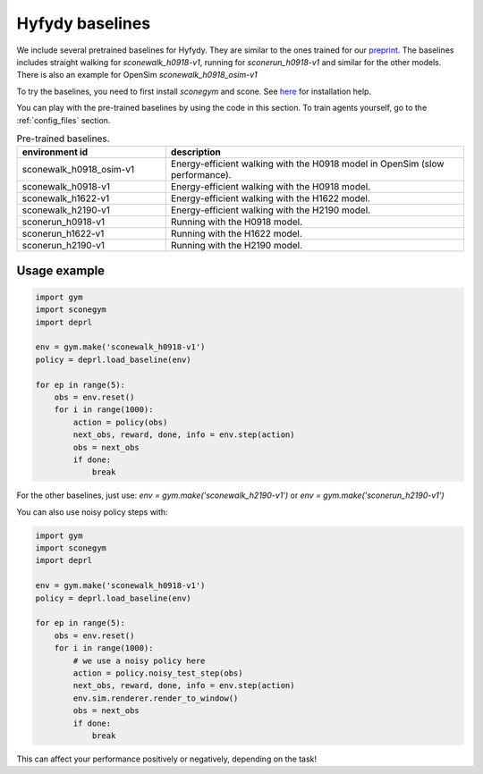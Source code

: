 .. _hyfydybaselines:


Hyfydy baselines
~~~~~~~~~~~~~~~~~~~~~~~~~~~~~~~~~

We include several pretrained baselines for Hyfydy. They are similar to the ones trained for our `preprint <https://arxiv.org/abs/2309.02976>`_.
The baselines includes straight walking for `sconewalk_h0918-v1`, running for `sconerun_h0918-v1` and similar for the other models.
There is also an example for OpenSim `sconewalk_h0918_osim-v1`

To try the baselines, you need to first install `sconegym` and scone. See `here <https://github.com/tgeijten/sconegym>`_ for installation help.

You can play with the pre-trained baselines by using the code in this section. To train agents yourself, go to the :ref:`config_files` section.


.. list-table:: Pre-trained baselines.
   :widths: 30 60
   :header-rows: 1

   * - environment id
     - description
   * - sconewalk_h0918_osim-v1
     - Energy-efficient walking with the H0918 model in OpenSim (slow performance).
   * - sconewalk_h0918-v1
     - Energy-efficient walking with the H0918 model.
   * - sconewalk_h1622-v1
     - Energy-efficient walking with the H1622 model.
   * - sconewalk_h2190-v1
     - Energy-efficient walking with the H2190 model.
   * - sconerun_h0918-v1
     - Running with the H0918 model.
   * - sconerun_h1622-v1
     - Running with the H1622 model.
   * - sconerun_h2190-v1
     - Running with the H2190 model.

Usage example
-------------

.. code-block:: python

 import gym
 import sconegym
 import deprl

 env = gym.make('sconewalk_h0918-v1')
 policy = deprl.load_baseline(env)

 for ep in range(5):
     obs = env.reset()
     for i in range(1000):
         action = policy(obs)
         next_obs, reward, done, info = env.step(action)
         obs = next_obs
         if done:
             break


For the other baselines, just use: `env = gym.make('sconewalk_h2190-v1')` or `env = gym.make('sconerun_h2190-v1')`


You can also use noisy policy steps with:

.. code-block:: python

 import gym
 import sconegym
 import deprl

 env = gym.make('sconewalk_h0918-v1')
 policy = deprl.load_baseline(env)

 for ep in range(5):
     obs = env.reset()
     for i in range(1000):
         # we use a noisy policy here
         action = policy.noisy_test_step(obs)
         next_obs, reward, done, info = env.step(action)
         env.sim.renderer.render_to_window()
         obs = next_obs
         if done:
             break


This can affect your performance positively or negatively, depending on the task!
